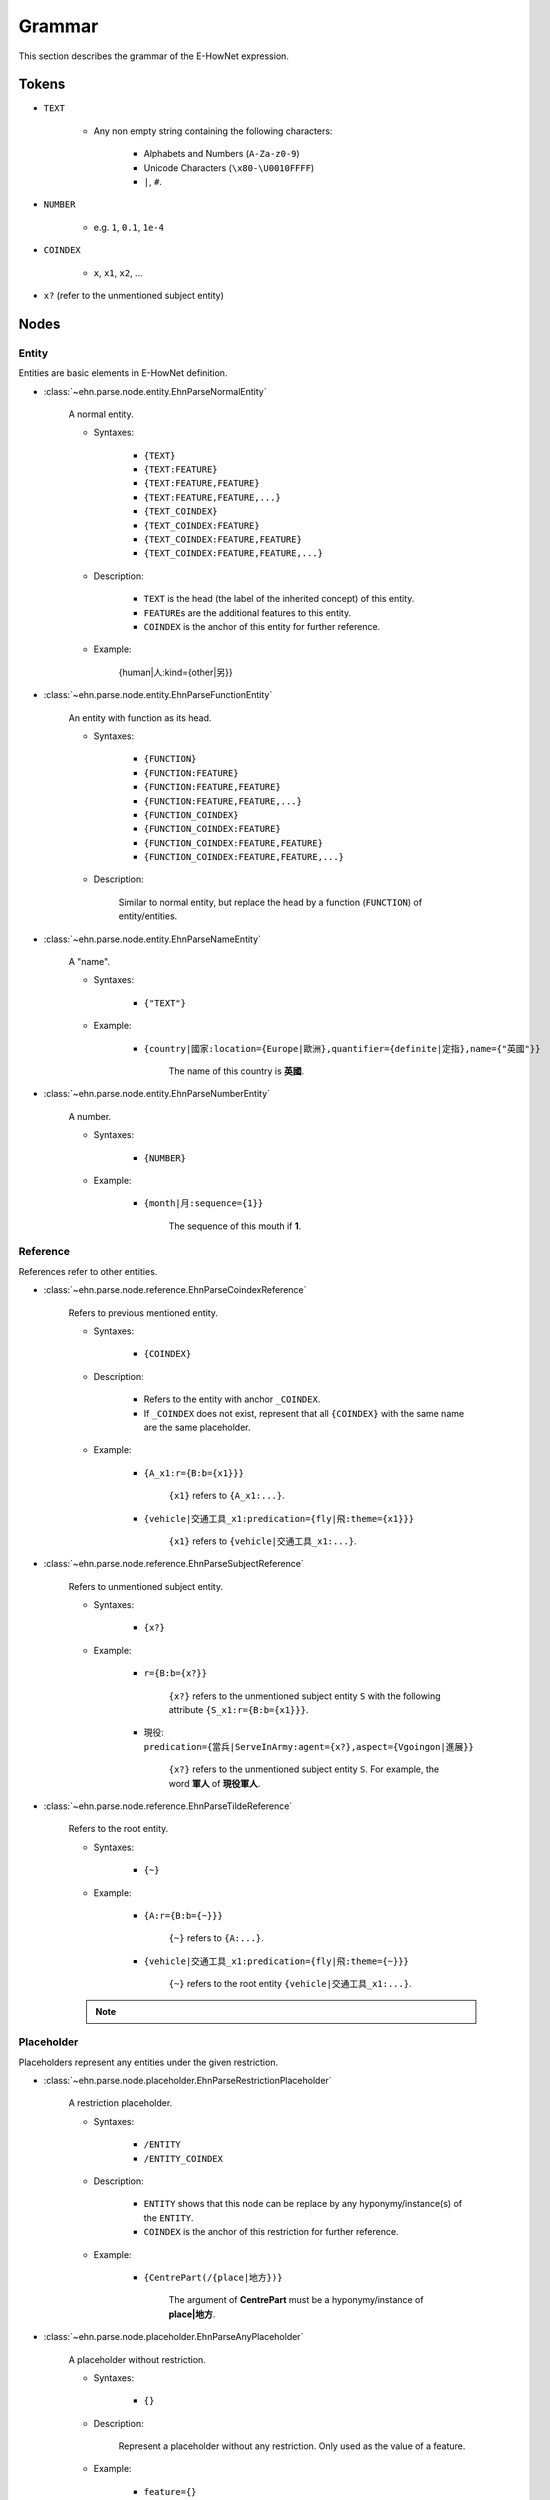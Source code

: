 .. _tutorial-grammer:

Grammar
=======

This section describes the grammar of the E-HowNet expression.

Tokens
------

- ``TEXT``

   - Any non empty string containing the following characters:

      - Alphabets and Numbers (``A-Za-z0-9``)
      - Unicode Characters (``\x80-\U0010FFFF``)
      - ``|``, ``#``.

- ``NUMBER``

   - e.g. ``1``, ``0.1``, ``1e-4``

- ``COINDEX``

   - ``x``, ``x1``, ``x2``, ...

- ``x?`` (refer to the unmentioned subject entity)

Nodes
-----

Entity
^^^^^^

Entities are basic elements in E-HowNet definition.

- :class:`~ehn.parse.node.entity.EhnParseNormalEntity`

   A normal entity.

   - Syntaxes:

      - ``{TEXT}``
      - ``{TEXT:FEATURE}``
      - ``{TEXT:FEATURE,FEATURE}``
      - ``{TEXT:FEATURE,FEATURE,...}``
      - ``{TEXT_COINDEX}``
      - ``{TEXT_COINDEX:FEATURE}``
      - ``{TEXT_COINDEX:FEATURE,FEATURE}``
      - ``{TEXT_COINDEX:FEATURE,FEATURE,...}``

   - Description:

      - ``TEXT`` is the head (the label of the inherited concept) of this entity.
      - ``FEATURE``\ s are the additional features to this entity.
      - ``COINDEX`` is the anchor of this entity for further reference.

   - Example:

      {human|人:kind={other|另}}

- :class:`~ehn.parse.node.entity.EhnParseFunctionEntity`

   An entity with function as its head.

   - Syntaxes:

      - ``{FUNCTION}``
      - ``{FUNCTION:FEATURE}``
      - ``{FUNCTION:FEATURE,FEATURE}``
      - ``{FUNCTION:FEATURE,FEATURE,...}``
      - ``{FUNCTION_COINDEX}``
      - ``{FUNCTION_COINDEX:FEATURE}``
      - ``{FUNCTION_COINDEX:FEATURE,FEATURE}``
      - ``{FUNCTION_COINDEX:FEATURE,FEATURE,...}``

   - Description:

      Similar to normal entity, but replace the head by a function (``FUNCTION``) of entity/entities.

- :class:`~ehn.parse.node.entity.EhnParseNameEntity`

   A "name".

   - Syntaxes:

      - ``{"TEXT"}``

   - Example:

      - ``{country|國家:location={Europe|歐洲},quantifier={definite|定指},name={"英國"}}``

         The name of this country is **英國**.

- :class:`~ehn.parse.node.entity.EhnParseNumberEntity`

   A number.

   - Syntaxes:

      - ``{NUMBER}``

   - Example:

      - ``{month|月:sequence={1}}``

         The sequence of this mouth if **1**.

Reference
^^^^^^^^^

References refer to other entities.

- :class:`~ehn.parse.node.reference.EhnParseCoindexReference`

   Refers to previous mentioned entity.

   - Syntaxes:

      - ``{COINDEX}``

   - Description:

      - Refers to the entity with anchor ``_COINDEX``.
      - If ``_COINDEX`` does not exist, represent that all ``{COINDEX}`` with the same name are the same placeholder.

   - Example:

      - ``{A_x1:r={B:b={x1}}}``

         ``{x1}`` refers to ``{A_x1:...}``.

      - ``{vehicle|交通工具_x1:predication={fly|飛:theme={x1}}}``

         ``{x1}`` refers to ``{vehicle|交通工具_x1:...}``.

- :class:`~ehn.parse.node.reference.EhnParseSubjectReference`

   Refers to unmentioned subject entity.

   - Syntaxes:

      - ``{x?}``

   - Example:

      - ``r={B:b={x?}}``

         ``{x?}`` refers to the unmentioned subject entity ``S`` with the following attribute ``{S_x1:r={B:b={x1}}}``.

      - 現役: ``predication={當兵|ServeInArmy:agent={x?},aspect={Vgoingon|進展}}``

         ``{x?}`` refers to the unmentioned subject entity ``S``. For example, the word **軍人** of **現役軍人**.

- :class:`~ehn.parse.node.reference.EhnParseTildeReference`

   Refers to the root entity.

   - Syntaxes:

      - ``{~}``

   - Example:

      - ``{A:r={B:b={~}}}``

         ``{~}`` refers to ``{A:...}``.

      - ``{vehicle|交通工具_x1:predication={fly|飛:theme={~}}}``

         ``{~}`` refers to the root entity ``{vehicle|交通工具_x1:...}``.

   .. note::

      .. deprecated:: 3.0

Placeholder
^^^^^^^^^^^

Placeholders represent any entities under the given restriction.

- :class:`~ehn.parse.node.placeholder.EhnParseRestrictionPlaceholder`

   A restriction placeholder.

   - Syntaxes:

      - ``/ENTITY``
      - ``/ENTITY_COINDEX``

   - Description:

      - ``ENTITY`` shows that this node can be replace by any hyponymy/instance(s) of the ``ENTITY``.
      - ``COINDEX`` is the anchor of this restriction for further reference.

   - Example:

      - ``{CentrePart(/{place|地方})}``

         The argument of **CentrePart** must be a hyponymy/instance of **place|地方**.

- :class:`~ehn.parse.node.placeholder.EhnParseAnyPlaceholder`

   A placeholder without restriction.

   - Syntaxes:

      - ``{}``

   - Description:

      Represent a placeholder without any restriction. Only used as the value of a feature.

   - Example:

      - ``feature={}``

         ``{}`` represent that the value of this feature can be any entity.

Feature
^^^^^^^

Features provides extra information to entities.

- :class:`~ehn.parse.node.feature.EhnParseNormalFeature`

   A normal feature.

   - Syntaxes:

      - ``TEXT=ENTITY``
      - ``TEXT=REFERENCE``
      - ``TEXT=RESTRICTION``
      - ``TEXT={}``

   - Description:

      - ``TEXT`` is the head (the name) of the this feature.
      - ``ENTITY``/``RESTRICTION`` is the value of this feature.

   - Example:

      - ``{thing|萬物:qualification={concrete|具體}}``

         The **qualification** of **thing|萬物** is **concrete|具體**.
         Here ``qualification={concrete|具體}`` is a normal feature.

- :class:`~ehn.parse.node.feature.EhnParseFunctionFeature`

   A function feature.

   - Syntaxes:

      - ``FUNCTION=ENTITY``
      - ``FUNCTION=REFERENCE``
      - ``FUNCTION=RESTRICTION``
      - ``FUNCTION={}``

   - Description:

      Similar to normal feature, but replace the head by a function (``FUNCTION``) of entity/entities.

   - Example:

      - ``{animate|生物:ability({SelfMove|自移})={very|很}}``

         The **ability** of **SelfMove|自移** of **animate|生物** is **very|很**.
         Here ``ability({SelfMove|自移})={very|很}`` is a function feature.

Function
^^^^^^^^

Functions act on entities.

- :class:`~ehn.parse.node.function.EhnParseFunction`

   A function of entity/entities or restriction.

   - Syntaxes:

      - ``TEXT()``
      - ``TEXT(RESTRICTION)``
      - ``TEXT(ENTITY)``
      - ``TEXT(ENTITY,ENTITY)``
      - ``TEXT(ENTITY,ENTITY,...)``

   - Description:

      - ``TEXT`` is the head (the name) of the this function.
      - ``ENTITY``\ s are the arguments of this function; every ``ENTITY`` can be replaced by a ``REFERENCE``.
      - ``RESTRICTION`` represent that the arguments of this function can be anything under this restriction.
      - ``TEXT()`` represent that the arguments of this function can be any entity/entities.

   .. note::

      ``TEXT({})`` is not valid. Use ``TEXT()`` instead.

Valid Expressions
-----------------
A valid expression can be an ``ENTITY`` or any number of ``FEATURE``\ s joined by ``,``\ s.

   - ``ENTITY``
   - ``FEATURE``
   - ``FEATURE,FEATURE``
   - ``FEATURE,FEATURE,...``
